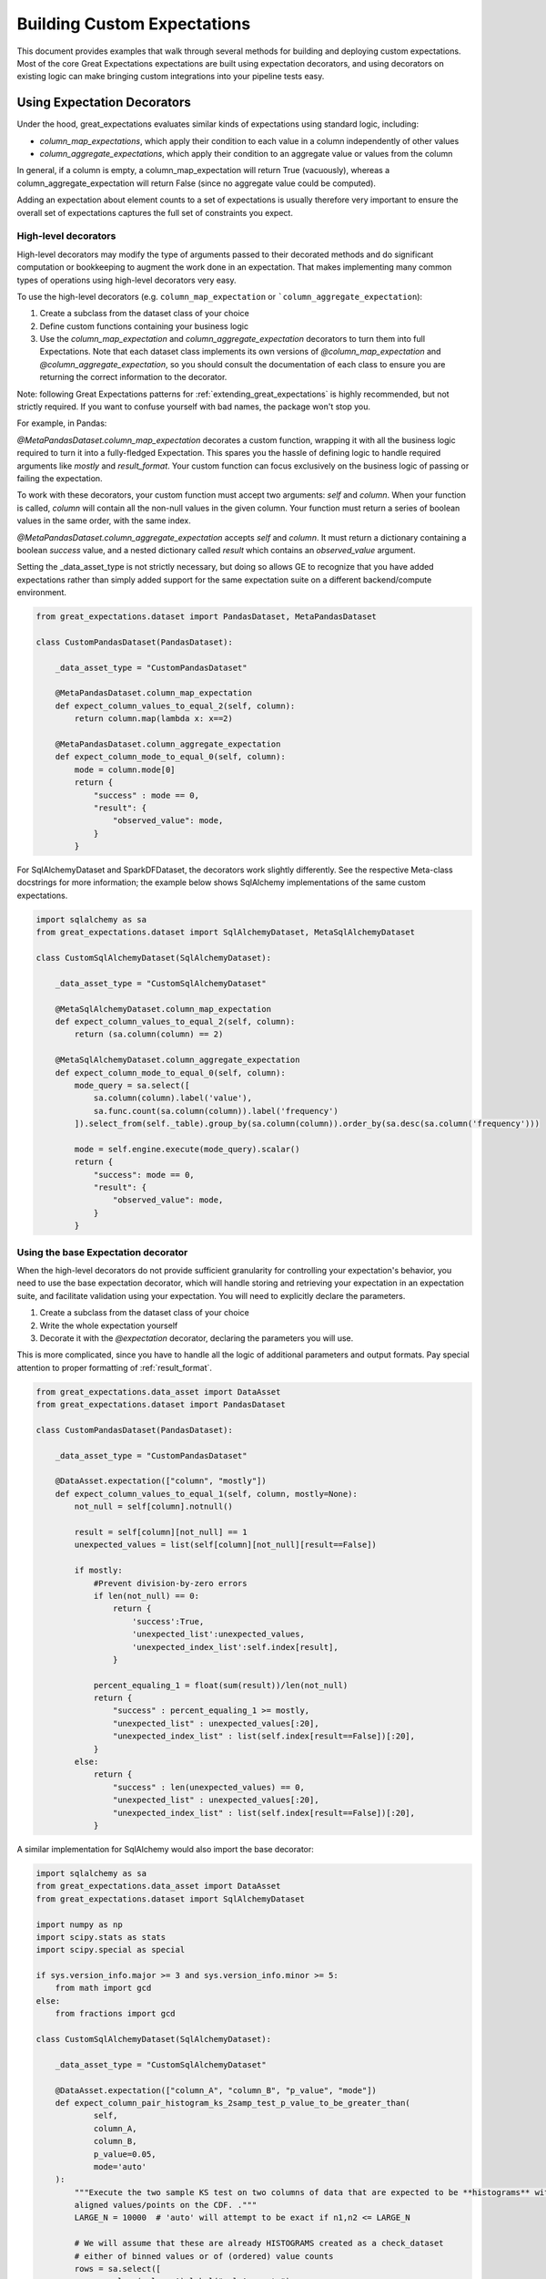 .. _custom_expectations_reference:

####################################
Building Custom Expectations
####################################

This document provides examples that walk through several methods for building and deploying custom expectations.
Most of the core Great Expectations expectations are built using expectation decorators, and using decorators on
existing logic can make bringing custom integrations into your pipeline tests easy.

****************************************
Using Expectation Decorators
****************************************

Under the hood, great_expectations evaluates similar kinds of expectations using standard logic, including:

* `column_map_expectations`, which apply their condition to each value in a column independently of other values
* `column_aggregate_expectations`, which apply their condition to an aggregate value or values from the column

In general, if a column is empty, a column_map_expectation will return True (vacuously), whereas a
column_aggregate_expectation will return False (since no aggregate value could be computed).

Adding an expectation about element counts to a set of expectations is usually therefore very important to ensure
the overall set of expectations captures the full set of constraints you expect.


High-level decorators
========================================
High-level decorators may modify the type of arguments passed to their decorated methods and do significant
computation or bookkeeping to augment the work done in an expectation. That makes implementing many common types of
operations using high-level decorators very easy.

To use the high-level decorators (e.g. ``column_map_expectation`` or ```column_aggregate_expectation``):

1. Create a subclass from the dataset class of your choice
2. Define custom functions containing your business logic
3. Use the `column_map_expectation` and `column_aggregate_expectation` decorators to turn them into full Expectations. Note that each dataset class implements its own versions of `@column_map_expectation` and `@column_aggregate_expectation`, so you should consult the documentation of each class to ensure you are returning the correct information to the decorator.

Note: following Great Expectations patterns for :ref:`extending_great_expectations` is highly recommended, but not
strictly required. If you want to confuse yourself with bad names, the package won't stop you.

For example, in Pandas:

`@MetaPandasDataset.column_map_expectation` decorates a custom function, wrapping it with all the business logic
required to turn it into a fully-fledged Expectation. This spares you the hassle of defining logic to handle required
arguments like `mostly` and `result_format`. Your custom function can focus exclusively on the business logic of
passing or failing the expectation.

To work with these decorators, your custom function must accept two arguments: `self` and `column`. When your function
is called, `column` will contain all the non-null values in the given column. Your function must return a series of
boolean values in the same order, with the same index.

`@MetaPandasDataset.column_aggregate_expectation` accepts `self` and `column`. It must return a dictionary containing
a boolean `success` value, and a nested dictionary called `result` which contains an `observed_value` argument.

Setting the _data_asset_type is not strictly necessary, but doing so allows GE to recognize that you have added
expectations rather than simply added support for the same expectation suite on a different
backend/compute environment.

.. code-block:: python

    from great_expectations.dataset import PandasDataset, MetaPandasDataset

    class CustomPandasDataset(PandasDataset):

        _data_asset_type = "CustomPandasDataset"

        @MetaPandasDataset.column_map_expectation
        def expect_column_values_to_equal_2(self, column):
            return column.map(lambda x: x==2)

        @MetaPandasDataset.column_aggregate_expectation
        def expect_column_mode_to_equal_0(self, column):
            mode = column.mode[0]
            return {
                "success" : mode == 0,
                "result": {
                    "observed_value": mode,
                }
            }

For SqlAlchemyDataset and SparkDFDataset, the decorators work slightly differently. See the respective Meta-class
docstrings for more information; the example below shows SqlAlchemy implementations of the same custom expectations.

.. code-block:: python

    import sqlalchemy as sa
    from great_expectations.dataset import SqlAlchemyDataset, MetaSqlAlchemyDataset

    class CustomSqlAlchemyDataset(SqlAlchemyDataset):

        _data_asset_type = "CustomSqlAlchemyDataset"

        @MetaSqlAlchemyDataset.column_map_expectation
        def expect_column_values_to_equal_2(self, column):
            return (sa.column(column) == 2)

        @MetaSqlAlchemyDataset.column_aggregate_expectation
        def expect_column_mode_to_equal_0(self, column):
            mode_query = sa.select([
                sa.column(column).label('value'),
                sa.func.count(sa.column(column)).label('frequency')
            ]).select_from(self._table).group_by(sa.column(column)).order_by(sa.desc(sa.column('frequency')))

            mode = self.engine.execute(mode_query).scalar()
            return {
                "success": mode == 0,
                "result": {
                    "observed_value": mode,
                }
            }



Using the base Expectation decorator
========================================
When the high-level decorators do not provide sufficient granularity for controlling your expectation's behavior, you
need to use the base expectation decorator, which will handle storing and retrieving your expectation in an
expectation suite, and facilitate validation using your expectation. You will need to explicitly declare the parameters.

1. Create a subclass from the dataset class of your choice
2. Write the whole expectation yourself
3. Decorate it with the `@expectation` decorator, declaring the parameters you will use.

This is more complicated, since you have to handle all the logic of additional parameters and output formats.
Pay special attention to proper formatting of :ref:`result_format`.

.. code-block:: python

    from great_expectations.data_asset import DataAsset
    from great_expectations.dataset import PandasDataset

    class CustomPandasDataset(PandasDataset):

        _data_asset_type = "CustomPandasDataset"

        @DataAsset.expectation(["column", "mostly"])
        def expect_column_values_to_equal_1(self, column, mostly=None):
            not_null = self[column].notnull()

            result = self[column][not_null] == 1
            unexpected_values = list(self[column][not_null][result==False])

            if mostly:
                #Prevent division-by-zero errors
                if len(not_null) == 0:
                    return {
                        'success':True,
                        'unexpected_list':unexpected_values,
                        'unexpected_index_list':self.index[result],
                    }

                percent_equaling_1 = float(sum(result))/len(not_null)
                return {
                    "success" : percent_equaling_1 >= mostly,
                    "unexpected_list" : unexpected_values[:20],
                    "unexpected_index_list" : list(self.index[result==False])[:20],
                }
            else:
                return {
                    "success" : len(unexpected_values) == 0,
                    "unexpected_list" : unexpected_values[:20],
                    "unexpected_index_list" : list(self.index[result==False])[:20],
                }


A similar implementation for SqlAlchemy would also import the base decorator:

.. code-block:: python

    import sqlalchemy as sa
    from great_expectations.data_asset import DataAsset
    from great_expectations.dataset import SqlAlchemyDataset

    import numpy as np
    import scipy.stats as stats
    import scipy.special as special

    if sys.version_info.major >= 3 and sys.version_info.minor >= 5:
        from math import gcd
    else:
        from fractions import gcd

    class CustomSqlAlchemyDataset(SqlAlchemyDataset):

        _data_asset_type = "CustomSqlAlchemyDataset"

        @DataAsset.expectation(["column_A", "column_B", "p_value", "mode"])
        def expect_column_pair_histogram_ks_2samp_test_p_value_to_be_greater_than(
                self,
                column_A,
                column_B,
                p_value=0.05,
                mode='auto'
        ):
            """Execute the two sample KS test on two columns of data that are expected to be **histograms** with
            aligned values/points on the CDF. ."""
            LARGE_N = 10000  # 'auto' will attempt to be exact if n1,n2 <= LARGE_N

            # We will assume that these are already HISTOGRAMS created as a check_dataset
            # either of binned values or of (ordered) value counts
            rows = sa.select([
                sa.column(column_A).label("col_A_counts"),
                sa.column(column_B).label("col_B_counts")
            ]).select_from(self._table).fetchall()

            cols = [col for col in zip(*rows)]
            cdf1 = np.array(cols[0])
            cdf2 = np.array(cols[1])
            n1 = cdf1.sum()
            n2 = cdf2.sum()
            cdf1 = cdf1 / n1
            cdf2 = cdf2 / n2

            # This code is taken verbatim from scipy implementation,
            # skipping the searchsorted (using sqlalchemy check asset as a view)
            # https://github.com/scipy/scipy/blob/v1.3.1/scipy/stats/stats.py#L5385-L5573
            cddiffs = cdf1 - cdf2
            minS = -np.min(cddiffs)
            maxS = np.max(cddiffs)
            alt2Dvalue = {'less': minS, 'greater': maxS, 'two-sided': max(minS, maxS)}
            d = alt2Dvalue[alternative]
            g = gcd(n1, n2)
            n1g = n1 // g
            n2g = n2 // g
            prob = -np.inf
            original_mode = mode
            if mode == 'auto':
                if max(n1, n2) <= LARGE_N:
                    mode = 'exact'
                else:
                    mode = 'asymp'
            elif mode == 'exact':
                # If lcm(n1, n2) is too big, switch from exact to asymp
                if n1g >= np.iinfo(np.int).max / n2g:
                    mode = 'asymp'
                    warnings.warn(
                        "Exact ks_2samp calculation not possible with samples sizes "
                        "%d and %d. Switching to 'asymp' " % (n1, n2), RuntimeWarning)

            saw_fp_error = False
            if mode == 'exact':
                lcm = (n1 // g) * n2
                h = int(np.round(d * lcm))
                d = h * 1.0 / lcm
                if h == 0:
                    prob = 1.0
                else:
                    try:
                        if alternative == 'two-sided':
                            if n1 == n2:
                                prob = stats._compute_prob_outside_square(n1, h)
                            else:
                                prob = 1 - stats._compute_prob_inside_method(n1, n2, g, h)
                        else:
                            if n1 == n2:
                                # prob = binom(2n, n-h) / binom(2n, n)
                                # Evaluating in that form incurs roundoff errors
                                # from special.binom. Instead calculate directly
                                prob = 1.0
                                for j in range(h):
                                    prob = (n1 - j) * prob / (n1 + j + 1)
                            else:
                                num_paths = stats._count_paths_outside_method(n1, n2, g, h)
                                bin = special.binom(n1 + n2, n1)
                                if not np.isfinite(bin) or not np.isfinite(num_paths) or num_paths > bin:
                                    raise FloatingPointError()
                                prob = num_paths / bin

                    except FloatingPointError:
                        # Switch mode
                        mode = 'asymp'
                        saw_fp_error = True
                        # Can't raise warning here, inside the try
                    finally:
                        if saw_fp_error:
                            if original_mode == 'exact':
                                warnings.warn(
                                    "ks_2samp: Exact calculation overflowed. "
                                    "Switching to mode=%s" % mode, RuntimeWarning)
                        else:
                            if prob > 1 or prob < 0:
                                mode = 'asymp'
                                if original_mode == 'exact':
                                    warnings.warn(
                                        "ks_2samp: Exact calculation incurred large"
                                        " rounding error. Switching to mode=%s" % mode,
                                        RuntimeWarning)

            if mode == 'asymp':
                # The product n1*n2 is large.  Use Smirnov's asymptoptic formula.
                if alternative == 'two-sided':
                    en = np.sqrt(n1 * n2 / (n1 + n2))
                    # Switch to using kstwo.sf() when it becomes available.
                    # prob = distributions.kstwo.sf(d, int(np.round(en)))
                    prob = distributions.kstwobign.sf(en * d)
                else:
                    m, n = max(n1, n2), min(n1, n2)
                    z = np.sqrt(m*n/(m+n)) * d
                    # Use Hodges' suggested approximation Eqn 5.3
                    expt = -2 * z**2 - 2 * z * (m + 2*n)/np.sqrt(m*n*(m+n))/3.0
                    prob = np.exp(expt)

            prob = (0 if prob < 0 else (1 if prob > 1 else prob))

            return {
                "success": prob > p_value,
                "result": {
                    "observed_value": prob,
                    "details": {
                        "ks_2samp_statistic": d
                    }
                }
            }

Rapid Prototyping
========================================

For rapid prototyping, the following syntax allows quick iteration on the logic for expectations.

.. code-block:: bash

    >> DataAsset.test_expectation_function(my_func)
    
    >> Dataset.test_column_map_expectation_function(my_map_func, column='my_column')
    
    >> Dataset.test_column_aggregate_expectation_function(my_agg_func, column='my_column')

These functions will return output just like regular expectations. However, they will NOT save a copy of the
expectation to the current expectation suite.

**************************************************
Using custom expectations
**************************************************

Let's suppose you've defined `CustomPandasDataset` in a module called `custom_dataset.py`. You can instantiate a
dataset with your custom expectations simply by adding `dataset_class=CustomPandasDataset` in `ge.read_csv`.

Once you do this, all the functionality of your new expectations will be available for uses.

.. code-block:: bash

    >> import great_expectations as ge
    >> from custom_dataset import CustomPandasDataset

    >> my_df = ge.read_csv("my_data_file.csv", dataset_class=CustomPandasDataset)

    >> my_df.expect_column_values_to_equal_1("all_twos")
    {
        "success": False,
        "unexpected_list": [2,2,2,2,2,2,2,2]
    }

A similar approach works for the command-line tool.

.. code-block:: bash

    >> great_expectations validation csv \
        my_data_file.csv \
        my_expectations.json \
        dataset_class=custom_dataset.CustomPandasDataset

.. _custom_expectations_in_datasource:

Using custom expectations with a Datasource
==================================================

To use custom expectations in a datasource or DataContext, you need to define the custom DataAsset in the datasource
configuration or batch_kwargs for a specific batch. Following the same example above, let's suppose you've defined
`CustomPandasDataset` in a module called `custom_dataset.py`. You can configure your datasource to return instances
of your custom DataAsset type by declaring that as the data_asset_type for the datasource to build.

If you are working a DataContext, simply placing `custom_dataset.py` in your configured plugin directory will make it
accessible, otherwise, you need to ensure the module is on the import path.

Once you do this, all the functionality of your new expectations will be available for use. For example, you could use
the datasource snippet below to configure a PandasDatasource that will produce instances of your new
CustomPandasDataset in a DataContext. Note the use of standard python dot notation to import.

.. code-block:: yaml

    datasources:
      my_datasource:
        class_name: PandasDatasource
        data_asset_type:
          module_name: custom_module.custom_dataset
          class_name: CustomPandasDataset
        generators:
          default:
            class_name: SubdirReaderBatchKwargsGenerator
            base_directory: /data
            reader_options:
              sep: \t

Note that we need to have added our **custom_dataset.py** to a directory called **custom_module** as in the directory
structure below.

.. code-block:: bash

    great_expectations
    ├── .gitignore
    ├── datasources
    ├── expectations
    ├── great_expectations.yml
    ├── notebooks
    │   ├── pandas
    │   ├── spark
    │   └── sql
    ├── plugins
    │   └── custom_module
    │       └── custom_dataset.py
    └── uncommitted
        ├── config_variables.yml
        ├── data_docs
        │   └── local_site
        ├── samples
        └── validations



.. code-block:: bash

    >> import great_expectations as ge
    >> context = ge.DataContext()
    >> my_df = context.get_batch(
        "my_datasource/default/my_file",
        "warning",
        context.yield_batch_kwargs("my_datasource/default/my_file"))

    >> my_df.expect_column_values_to_equal_1("all_twos")
    {
        "success": False,
        "unexpected_list": [2,2,2,2,2,2,2,2]
    }
